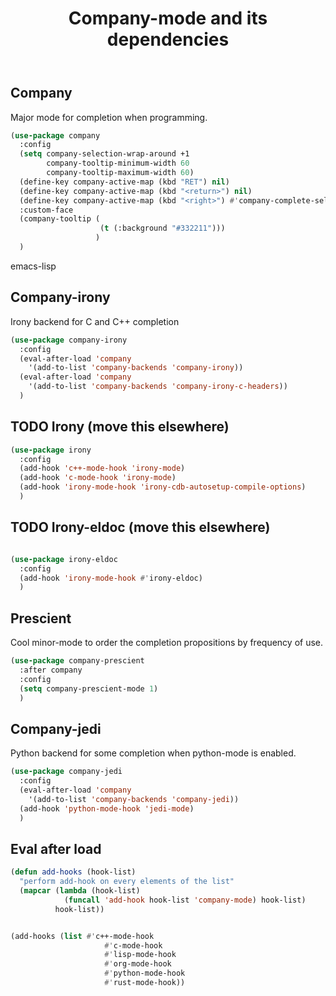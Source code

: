 #+TITLE: Company-mode and its dependencies

** Company
Major mode for completion when programming.
#+BEGIN_SRC emacs-lisp
  (use-package company
    :config
    (setq company-selection-wrap-around +1
          company-tooltip-minimum-width 60
          company-tooltip-maximum-width 60)
    (define-key company-active-map (kbd "RET") nil)
    (define-key company-active-map (kbd "<return>") nil)
    (define-key company-active-map (kbd "<right>") #'company-complete-selection)
    :custom-face
    (company-tooltip (
                      (t (:background "#332211")))
                     )
    )
#+END_SRC emacs-lisp
** Company-irony
Irony backend for C and C++ completion
#+BEGIN_SRC emacs-lisp
  (use-package company-irony
    :config
    (eval-after-load 'company
      '(add-to-list 'company-backends 'company-irony))
    (eval-after-load 'company
      '(add-to-list 'company-backends 'company-irony-c-headers))
    )
#+END_SRC
** TODO Irony (move this elsewhere)
#+BEGIN_SRC emacs-lisp
  (use-package irony
    :config
    (add-hook 'c++-mode-hook 'irony-mode)
    (add-hook 'c-mode-hook 'irony-mode)
    (add-hook 'irony-mode-hook 'irony-cdb-autosetup-compile-options)
    )
#+END_SRC
** TODO Irony-eldoc (move this elsewhere)
#+BEGIN_SRC emacs-lisp

  (use-package irony-eldoc
    :config
    (add-hook 'irony-mode-hook #'irony-eldoc)
    )
#+END_SRC
** Prescient
Cool minor-mode to order the completion propositions by frequency of use. 
#+BEGIN_SRC emacs-lisp
  (use-package company-prescient
    :after company
    :config
    (setq company-prescient-mode 1)
    )
#+END_SRC
** Company-jedi
Python backend for some completion when python-mode is enabled.
#+BEGIN_SRC emacs-lisp
  (use-package company-jedi
    :config
    (eval-after-load 'company
      '(add-to-list 'company-backends 'company-jedi))
    (add-hook 'python-mode-hook 'jedi-mode)
    )
#+END_SRC
** Eval after load
#+BEGIN_SRC emacs-lisp
  (defun add-hooks (hook-list)
    "perform add-hook on every elements of the list"
    (mapcar (lambda (hook-list)
              (funcall 'add-hook hook-list 'company-mode) hook-list)
            hook-list))


  (add-hooks (list #'c++-mode-hook
                       #'c-mode-hook
                       #'lisp-mode-hook
                       #'org-mode-hook
                       #'python-mode-hook
                       #'rust-mode-hook))
#+END_SRC
